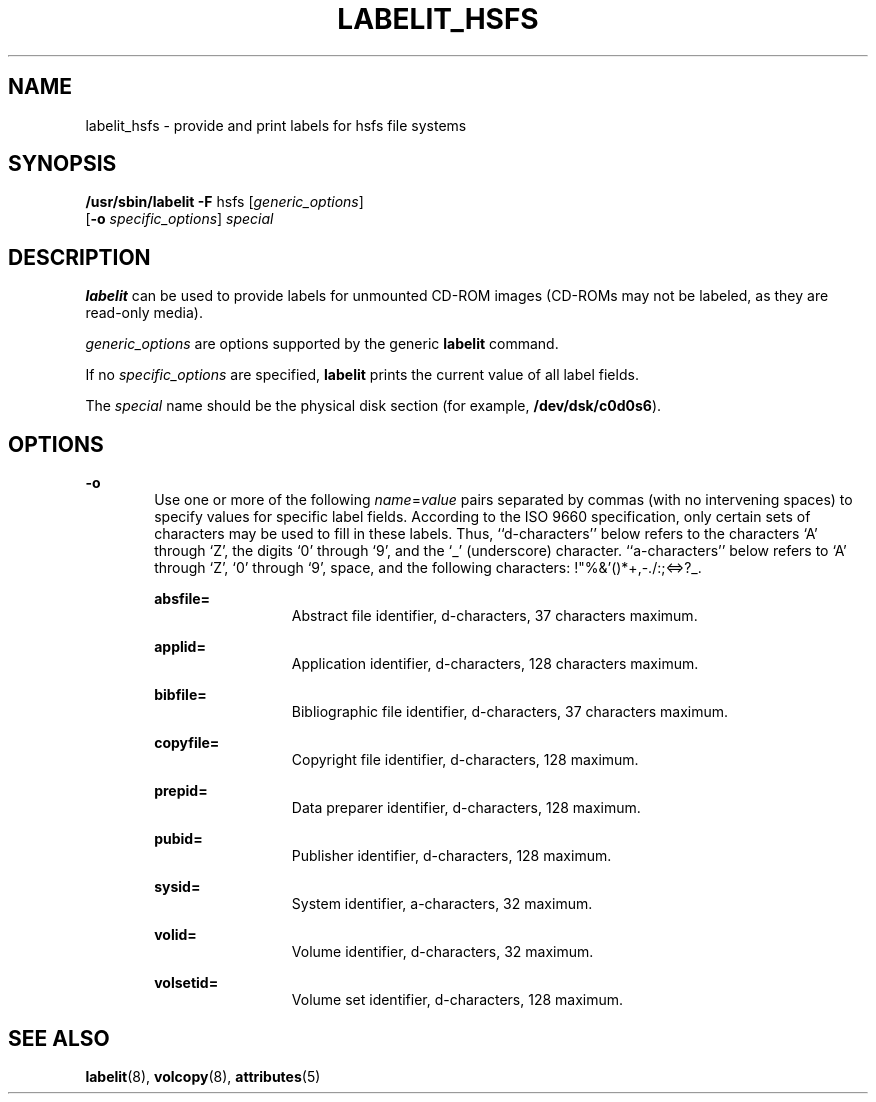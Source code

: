 '\" te
.\" Copyright (c) 1992, Sun Microsystems, Inc.
.\" The contents of this file are subject to the terms of the Common Development and Distribution License (the "License").  You may not use this file except in compliance with the License.
.\" You can obtain a copy of the license at usr/src/OPENSOLARIS.LICENSE or http://www.opensolaris.org/os/licensing.  See the License for the specific language governing permissions and limitations under the License.
.\" When distributing Covered Code, include this CDDL HEADER in each file and include the License file at usr/src/OPENSOLARIS.LICENSE.  If applicable, add the following below this CDDL HEADER, with the fields enclosed by brackets "[]" replaced with your own identifying information: Portions Copyright [yyyy] [name of copyright owner]
.TH LABELIT_HSFS 8 "Mar 20, 1992"
.SH NAME
labelit_hsfs \- provide and print labels for hsfs file systems
.SH SYNOPSIS
.LP
.nf
\fB/usr/sbin/labelit\fR \fB-F\fR hsfs [\fIgeneric_options\fR]
     [\fB-o\fR \fIspecific_options\fR] \fIspecial\fR
.fi

.SH DESCRIPTION
.sp
.LP
\fBlabelit\fR can be used to provide labels for unmounted CD-ROM images
(CD-ROMs may not be labeled, as they are read-only media).
.sp
.LP
\fIgeneric_options\fR are options supported by the generic  \fBlabelit\fR
command.
.sp
.LP
If no \fIspecific_options\fR are specified, \fBlabelit\fR prints the current
value of all label fields.
.sp
.LP
The \fIspecial\fR name should be the physical disk section (for example,
\fB/dev/dsk/c0d0s6\fR).
.SH OPTIONS
.sp
.ne 2
.na
\fB\fB-o\fR\fR
.ad
.RS 6n
Use one or more of the following  \fIname\fR=\fIvalue\fR pairs separated by
commas (with no intervening spaces) to specify values for specific label
fields. According to the ISO 9660 specification, only certain sets of
characters may be used to fill in these labels.  Thus, ``d-characters'' below
refers to the characters `A' through `Z', the digits `0' through `9', and the
`_' (underscore) character.  ``a-characters'' below refers to `A' through `Z',
`0' through `9', space, and the following characters: !"%&'()*+,-./:;<=>?_.
.sp
.ne 2
.na
\fB\fBabsfile=\fR\fR
.ad
.RS 13n
Abstract file identifier, d-characters, 37 characters maximum.
.RE

.sp
.ne 2
.na
\fB\fBapplid=\fR\fR
.ad
.RS 13n
Application identifier, d-characters, 128 characters maximum.
.RE

.sp
.ne 2
.na
\fB\fBbibfile=\fR\fR
.ad
.RS 13n
Bibliographic file identifier, d-characters, 37 characters maximum.
.RE

.sp
.ne 2
.na
\fB\fBcopyfile=\fR\fR
.ad
.RS 13n
Copyright file identifier, d-characters, 128 maximum.
.RE

.sp
.ne 2
.na
\fB\fBprepid=\fR\fR
.ad
.RS 13n
Data preparer identifier, d-characters, 128 maximum.
.RE

.sp
.ne 2
.na
\fB\fBpubid=\fR\fR
.ad
.RS 13n
Publisher identifier, d-characters, 128 maximum.
.RE

.sp
.ne 2
.na
\fB\fBsysid=\fR\fR
.ad
.RS 13n
System identifier, a-characters, 32 maximum.
.RE

.sp
.ne 2
.na
\fB\fBvolid=\fR\fR
.ad
.RS 13n
Volume identifier, d-characters, 32 maximum.
.RE

.sp
.ne 2
.na
\fB\fBvolsetid=\fR\fR
.ad
.RS 13n
Volume set identifier, d-characters, 128 maximum.
.RE

.RE

.SH SEE ALSO
.sp
.LP
\fBlabelit\fR(8), \fBvolcopy\fR(8), \fBattributes\fR(5)
